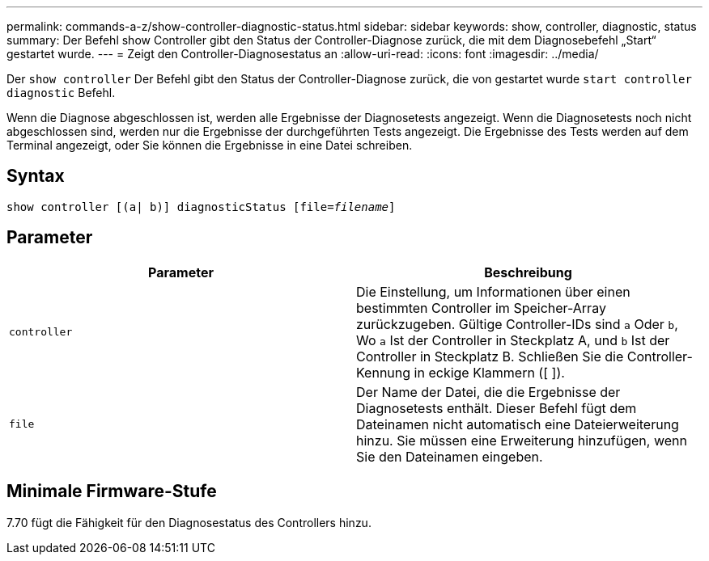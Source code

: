 ---
permalink: commands-a-z/show-controller-diagnostic-status.html 
sidebar: sidebar 
keywords: show, controller, diagnostic, status 
summary: Der Befehl show Controller gibt den Status der Controller-Diagnose zurück, die mit dem Diagnosebefehl „Start“ gestartet wurde. 
---
= Zeigt den Controller-Diagnosestatus an
:allow-uri-read: 
:icons: font
:imagesdir: ../media/


[role="lead"]
Der `show controller` Der Befehl gibt den Status der Controller-Diagnose zurück, die von gestartet wurde `start controller diagnostic` Befehl.

Wenn die Diagnose abgeschlossen ist, werden alle Ergebnisse der Diagnosetests angezeigt. Wenn die Diagnosetests noch nicht abgeschlossen sind, werden nur die Ergebnisse der durchgeführten Tests angezeigt. Die Ergebnisse des Tests werden auf dem Terminal angezeigt, oder Sie können die Ergebnisse in eine Datei schreiben.



== Syntax

[source, cli, subs="+macros"]
----
show controller [(a| b)] diagnosticStatus pass:quotes[[file=_filename_]]
----


== Parameter

[cols="2*"]
|===
| Parameter | Beschreibung 


 a| 
`controller`
 a| 
Die Einstellung, um Informationen über einen bestimmten Controller im Speicher-Array zurückzugeben. Gültige Controller-IDs sind `a` Oder `b`, Wo `a` Ist der Controller in Steckplatz A, und `b` Ist der Controller in Steckplatz B. Schließen Sie die Controller-Kennung in eckige Klammern ([ ]).



 a| 
`file`
 a| 
Der Name der Datei, die die Ergebnisse der Diagnosetests enthält. Dieser Befehl fügt dem Dateinamen nicht automatisch eine Dateierweiterung hinzu. Sie müssen eine Erweiterung hinzufügen, wenn Sie den Dateinamen eingeben.

|===


== Minimale Firmware-Stufe

7.70 fügt die Fähigkeit für den Diagnosestatus des Controllers hinzu.
